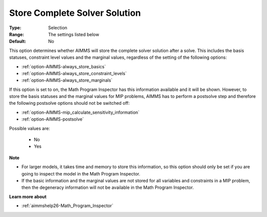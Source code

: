 

.. _option-AIMMS-store_complete_solver_solution:


Store Complete Solver Solution
==============================



:Type:	Selection	
:Range:	The settings listed below	
:Default:	No	



This option determines whether AIMMS will store the complete solver solution after a solve. This includes the basis statuses, constraint level values and the marginal values, regardless of the setting of the following options:



*	:ref:`option-AIMMS-always_store_basics`  
*	:ref:`option-AIMMS-always_store_constraint_levels`  
*	:ref:`option-AIMMS-always_store_marginals`  




If this option is set to on, the Math Program Inspector has this information available and it will be shown. However, to store the basis statuses and the marginal values for MIP problems, AIMMS has to perform a postsolve step and therefore the following postsolve options should not be switched off:




*	:ref:`option-AIMMS-mip_calculate_sensitivity_information`  
*	:ref:`option-AIMMS-postsolve`  




Possible values are:




    *	No
    *	Yes




**Note** 

*	For larger models, it takes time and memory to store this information, so this option should only be set if you are going to inspect the model in the Math Program Inspector. 
*	If the basic information and the marginal values are not stored for all variables and constraints in a MIP problem, then the degeneracy information will not be available in the Math Program Inspector.




**Learn more about** 

*	:ref:`aimmshelp26-Math_Program_Inspector` 



